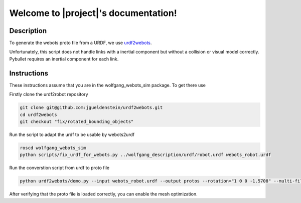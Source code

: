 Welcome to |project|'s documentation!
================================================

Description
-----------

To generate the webots proto file from a URDF, we use urdf2webots_.

Unfortunately, this script does not handle links with a inertial component
but without a collision or visual model correctly.
Pybullet requires an inertial component for each link.

.. _urdf2webots: https://github.com/cyberbotics/urdf2webots

Instructions
------------

These instructions assume that you are in the wolfgang_webots_sim package.
To get there use

.. code-block:: bash
  roscd wolfgang_webots_sim


Firstly clone the urdf2robot repository

.. code-block:: bash

  git clone git@github.com:jgueldenstein/urdf2webots.git
  cd urdf2webots
  git checkout "fix/rotated_bounding_objects"

Run the script to adapt the urdf to be usable by webots2urdf

.. code-block:: bash

  roscd wolfgang_webots_sim
  python scripts/fix_urdf_for_webots.py ../wolfgang_description/urdf/robot.urdf webots_robot.urdf

Run the converstion script from urdf to proto file

.. code-block:: bash

  python urdf2webots/demo.py --input webots_robot.urdf --output protos --rotation="1 0 0 -1.5708" --multi-file --box-collision --disable-mesh-optimization

After verifying that the proto file is loaded correctly, you can enable the mesh optimization.